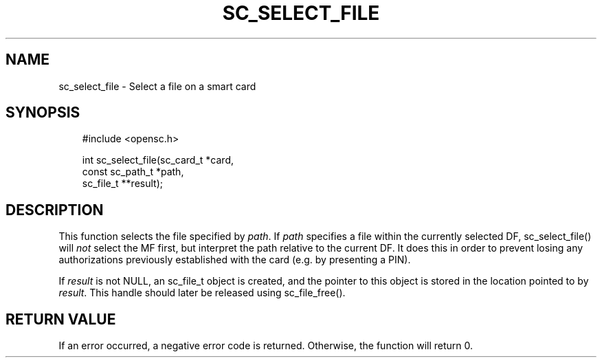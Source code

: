 .\"     Title: sc_select_file
.\"    Author: 
.\" Generator: DocBook XSL Stylesheets v1.71.0 <http://docbook.sf.net/>
.\"      Date: 05/04/2007
.\"    Manual: OpenSC API reference
.\"    Source: opensc
.\"
.TH "SC_SELECT_FILE" "3" "05/04/2007" "opensc" "OpenSC API reference"
.\" disable hyphenation
.nh
.\" disable justification (adjust text to left margin only)
.ad l
.SH "NAME"
sc_select_file \- Select a file on a smart card
.SH "SYNOPSIS"
.PP

.sp
.RS 3n
.nf
#include <opensc.h>

int sc_select_file(sc_card_t *card,
                   const sc_path_t *path,
                   sc_file_t **result);

		
.fi
.RE
.sp
.SH "DESCRIPTION"
.PP
This function selects the file specified by
\fIpath\fR. If
\fIpath\fR
specifies a file within the currently selected DF, sc_select_file() will
\fInot\fR
select the MF first, but interpret the path relative to the current DF. It does this in order to prevent losing any authorizations previously established with the card (e.g. by presenting a PIN).
.PP
If
\fIresult\fR
is not NULL, an
sc_file_t
object is created, and the pointer to this object is stored in the location pointed to by
\fIresult\fR. This handle should later be released using
sc_file_free().
.SH "RETURN VALUE"
.PP
If an error occurred, a negative error code is returned. Otherwise, the function will return 0.
